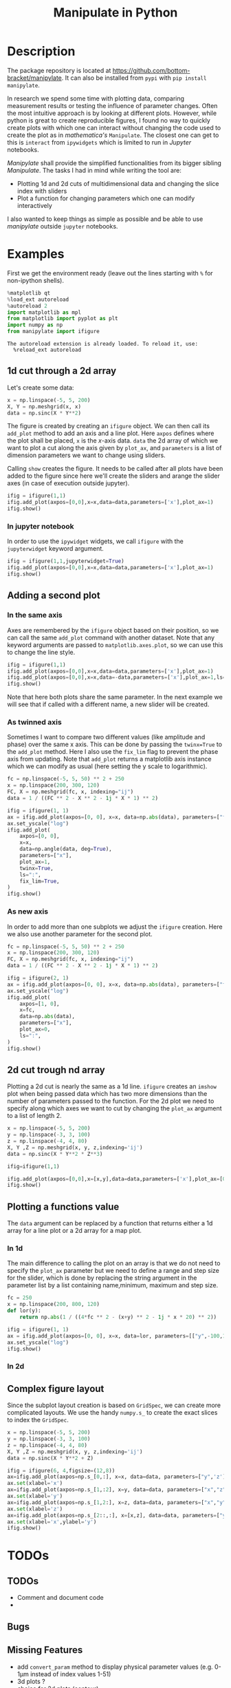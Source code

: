 #+title: Manipulate in Python
#+PROPERTY: header-args:jupyter-python :session manipulate :comments link :mkdirp yes :var figurename=(format "./resources/%s.png" (org-element-property :name (org-element-context))) 
#+export_file_name: readme_pypi.md

* Description 

The package repository is located at
[[https://github.com/bottom-bracket/manipylate]].
It can also be installed from ~pypi~ with ~pip install manipylate~.

In research we spend some time with plotting data, comparing measurement results
or testing the influence of parameter changes. Often the most intuitive approach
is by looking at different plots.
However, while python is great to create reproducible figures, I found no way to
quickly create plots with which one can interact without changing the code used
to create the plot as in /mathematica's/ ~Manipulate~. The closest one can get
to this is ~interact~ from ~ipywidgets~ which is limited to run in /Jupyter/
notebooks.

/Manipylate/ shall provide the simplified functionalities from its bigger
sibling /Manipulate/. The tasks I had in mind while writing the tool are:

- Plotting 1d and 2d cuts of multidimensional data and changing the slice index
  with sliders
- Plot a function for changing parameters which one can modify interactively
 
I also wanted to keep things as simple as possible and be able to use
/manipylate/ outside ~jupyter~ notebooks.

* Examples
First we get the environment ready (leave out the lines starting with ~%~ for
non-ipython shells).
#+NAME: oLQ47U
#+BEGIN_SRC jupyter-python 
%matplotlib qt
%load_ext autoreload
%autoreload 2
import matplotlib as mpl
from matplotlib import pyplot as plt
import numpy as np
from manipylate import ifigure
#+END_SRC

#+RESULTS: oLQ47U
: The autoreload extension is already loaded. To reload it, use:
:   %reload_ext autoreload

** 1d cut through a 2d array
Let's create some data:
#+begin_src jupyter-python 
x = np.linspace(-5, 5, 200)
X, Y = np.meshgrid(x, x)
data = np.sinc(X * Y**2)
#+end_src

#+RESULTS:

The figure is created by creating an ~ifigure~ object. We can then call its
~add_plot~ method to add an axis and a line plot. Here ~axpos~ defines where the
plot shall be placed, ~x~ is the /x/-axis data. ~data~ the 2d array of which we
want to plot a cut along the axis given by ~plot_ax~, and ~parameters~ is a list
of dimension parameters we want to change using sliders.

Calling ~show~ creates the figure. It needs to be called after all plots have been
added to the figure since here we'll create the sliders and arange the slider
axes (in case of execution outside jupyter).

#+begin_src jupyter-python
ifig = ifigure(1,1)
ifig.add_plot(axpos=[0,0],x=x,data=data,parameters=['x'],plot_ax=1)
ifig.show()
#+end_src

[[file:docs/ex1.gif]]

*** In jupyter notebook
In order to use the ~ipywidget~ widgets, we call ~ifigure~ with the
~jupyterwidget~ keyword argument.
#+begin_src jupyter-python
ifig = ifigure(1,1,jupyterwidget=True)
ifig.add_plot(axpos=[0,0],x=x,data=data,parameters=['x'],plot_ax=1)
ifig.show()
#+end_src

[[file:docs/ex1a.gif]]
** Adding a second plot

*** In the same axis
Axes are remembered by the ~ifigure~ object based on their position, so we can
call the same ~add_plot~ command with another dataset. Note that any keyword
arguments are passed to ~matplotlib.axes.plot~, so we can use this to change the
line style.

#+begin_src jupyter-python
ifig = ifigure(1,1)
ifig.add_plot(axpos=[0,0],x=x,data=data,parameters=['x'],plot_ax=1)
ifig.add_plot(axpos=[0,0],x=x,data=-data,parameters=['x'],plot_ax=1,ls=':')
ifig.show()
#+end_src


[[file:docs/ex2.png]]

Note that here both plots share the same parameter. In the next example we will
see that if called with a different name, a new slider will be created.

*** As twinned axis
Sometimes I want to compare two different values (like amplitude and phase) over
the same x axis. This can be done by passing the ~twinx=True~ to the ~add_plot~
method. Here I also use the ~fix_lim~ flag to prevent the phase axis from
updating.
Note that ~add_plot~ returns a matplotlib axis instance which we can modify as
usual (here setting the y scale to logarithmic).


#+begin_src jupyter-python
fc = np.linspace(-5, 5, 50) ** 2 + 250
x = np.linspace(200, 300, 120)
FC, X = np.meshgrid(fc, x, indexing="ij")
data = 1 / ((FC ** 2 - X ** 2 - 1j * X * 1) ** 2)

ifig = ifigure(1, 1)
ax = ifig.add_plot(axpos=[0, 0], x=x, data=np.abs(data), parameters=["fc"], plot_ax=1)
ax.set_yscale("log")
ifig.add_plot(
    axpos=[0, 0],
    x=x,
    data=np.angle(data, deg=True),
    parameters=["x"],
    plot_ax=1,
    twinx=True,
    ls=":",
    fix_lim=True,
)
ifig.show()
#+end_src


[[file:docs/ex3.gif]]
*** As new axis
In order to add more than one subplots we adjust the ~ifigure~ creation.
Here we also use another parameter for the second plot.

#+begin_src jupyter-python
fc = np.linspace(-5, 5, 50) ** 2 + 250
x = np.linspace(200, 300, 120)
FC, X = np.meshgrid(fc, x, indexing="ij")
data = 1 / ((FC ** 2 - X ** 2 - 1j * X * 1) ** 2)

ifig = ifigure(2, 1)
ax = ifig.add_plot(axpos=[0, 0], x=x, data=np.abs(data), parameters=["fc"], plot_ax=1)
ax.set_yscale("log")
ifig.add_plot(
    axpos=[1, 0],
    x=fc,
    data=np.abs(data),
    parameters=["x"],
    plot_ax=0,
    ls=":",
)
ifig.show()
#+end_src

[[file:docs/ex4.png]]


** 2d cut trough nd array
Plotting a 2d cut is nearly the same as a 1d line. ~ifigure~ creates an ~imshow~
plot when being passed data which has two more dimensions than the number of
parameters passed to the function.
For the 2d plot we need to specify along which axes we want to cut by changing
the ~plot_ax~ argument to a list of length 2. 

#+begin_src jupyter-python 
x = np.linspace(-5, 5, 200)
y = np.linspace(-3, 3, 100)
z = np.linspace(-4, 4, 80)
X, Y ,Z = np.meshgrid(x, y, z,indexing='ij')
data = np.sinc(X * Y**2 * Z**3)

ifig=ifigure(1,1)

ifig.add_plot(axpos=[0,0],x=[x,y],data=data,parameters=['x'],plot_ax=[0,1])
ifig.show()
#+end_src

[[file:docs/ex5.gif]]
** Plotting a functions value
The ~data~ argument can be replaced by a function that returns either a 1d
array for a line plot or a 2d array for a map plot. 
*** In 1d
The main difference to calling the plot on an array is that we do not need to
specify the ~plot_ax~ parameter but we need to define a range and step size for
the slider, which is done by replacing the string argument in the parameter list
by a list containing name,minimum, maximum and step size.
#+begin_src jupyter-python
fc = 250
x = np.linspace(200, 800, 120)
def lor(y):
    return np.abs(1 / ((4*fc ** 2 - (x+y) ** 2 - 1j * x * 20) ** 2))

ifig = ifigure(1, 1)
ax = ifig.add_plot(axpos=[0, 0], x=x, data=lor, parameters=[["y",-100,100,1]])
ax.set_yscale("log")
ifig.show()
#+end_src

[[file:docs/ex6a.gif]]

*** In 2d
** Complex figure layout
Since the subplot layout creation is based on ~GridSpec~, we can create more
complicated layouts. We use the handy ~numpy.s_~ to create the exact slices to
index the ~GridSpec~.

#+begin_src jupyter-python
x = np.linspace(-5, 5, 200)
y = np.linspace(-3, 3, 100)
z = np.linspace(-4, 4, 80)
X, Y ,Z = np.meshgrid(x, y, z,indexing='ij')
data = np.sinc(X * Y**2 + Z)

ifig = ifigure(6, 4,figsize=(12,8))
ax=ifig.add_plot(axpos=np.s_[0,:], x=x, data=data, parameters=["y",'z'],plot_ax=0)
ax.set(xlabel='x')
ax=ifig.add_plot(axpos=np.s_[1,:2], x=y, data=data, parameters=["x","z"],plot_ax=1)
ax.set(xlabel='y')
ax=ifig.add_plot(axpos=np.s_[1,2:], x=z, data=data, parameters=["x","y"],plot_ax=2)
ax.set(xlabel='z')
ax=ifig.add_plot(axpos=np.s_[2::,:], x=[x,z], data=data, parameters=["y"],plot_ax=[0,2])
ax.set(xlabel='x',ylabel='y')
ifig.show()
#+end_src


[[file:docs/ex7.gif]]
* TODOs
** TODOs
- Comment and document code
- 
** Bugs
** Missing Features

- add ~convert_param~ method to display physical parameter values (e.g. 0-1μm
  instead of index values 1-51)
- 3d plots ?
- choice for 2d plots (contour)
